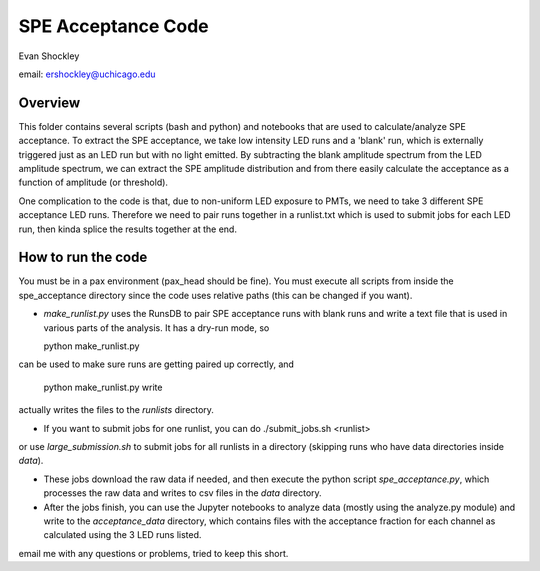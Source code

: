 ===================
SPE Acceptance Code
===================
Evan Shockley

email: ershockley@uchicago.edu


Overview
--------

This folder contains several scripts (bash and python) and notebooks that are used to calculate/analyze SPE acceptance. To extract the SPE acceptance, we take low intensity LED runs and a 'blank' run, which is externally triggered just as an LED run but with no light emitted. By subtracting the blank amplitude spectrum from the LED amplitude spectrum, we can extract the SPE amplitude distribution and from there easily calculate the acceptance as a function of amplitude (or threshold).

One complication to the code is that, due to non-uniform LED exposure to PMTs, we need to take 3 different SPE acceptance LED runs. Therefore we need to pair runs together in a runlist.txt which is used to submit jobs for each LED run, then kinda splice the results together at the end. 


How to run the code
-------------------

You must be in a pax environment (pax_head should be fine).
You must execute all scripts from inside the spe_acceptance directory since the code uses relative paths (this can be changed if you want).

- `make_runlist.py` uses the RunsDB to pair SPE acceptance runs with blank runs and write a text file that is used in various parts of the analysis. It has a dry-run mode, so

  python make_runlist.py

can be used to make sure runs are getting paired up correctly, and

  python make_runlist.py write

actually writes the files to the `runlists` directory.

- If you want to submit jobs for one runlist, you can do
  ./submit_jobs.sh <runlist>
or use `large_submission.sh` to submit jobs for all runlists in a directory (skipping runs who have data directories inside `data`).

- These jobs download the raw data if needed, and then execute the python script `spe_acceptance.py`, which processes the raw data and writes to csv files in the `data` directory.

- After the jobs finish, you can use the Jupyter notebooks to analyze data (mostly using the analyze.py module) and write to the `acceptance_data` directory, which contains files with the acceptance fraction for each channel as calculated using the 3 LED runs listed.

email me with any questions or problems, tried to keep this short.




